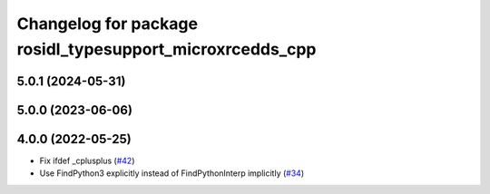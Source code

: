 ^^^^^^^^^^^^^^^^^^^^^^^^^^^^^^^^^^^^^^^^^^^^^^^^^^^^^^^^^
Changelog for package rosidl_typesupport_microxrcedds_cpp
^^^^^^^^^^^^^^^^^^^^^^^^^^^^^^^^^^^^^^^^^^^^^^^^^^^^^^^^^

5.0.1 (2024-05-31)
------------------

5.0.0 (2023-06-06)
------------------

4.0.0 (2022-05-25)
------------------
* Fix ifdef _cplusplus (`#42 <https://github.com/micro-ROS/rosidl_typesupport_microxrcedds/issues/42>`_)
* Use FindPython3 explicitly instead of FindPythonInterp implicitly (`#34 <https://github.com/micro-ROS/rosidl_typesupport_microxrcedds/issues/34>`_)
